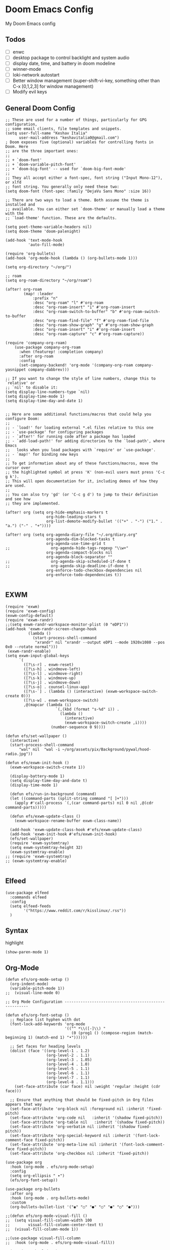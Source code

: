 * Doom Emacs Config
My Doom Emacs config
** Todos
- [ ] enwc
- [ ] desktop package to control backlight and system audio
- [ ] display date, time, and battery in doom modeline
- [ ] winner-mode
- [ ] loki-network autostart
- [ ] Better window management (super-shift-vi-key, something other than C-x
  [0,1,2,3] for window management)
- [ ] Modify evil keys
** General Doom Config
#+BEGIN_SRC elisp
;; These are used for a number of things, particularly for GPG configuration,
;; some email clients, file templates and snippets.
(setq user-full-name "Keshav Italia"
      user-mail-address "keshavitalia0@gmail.com")
; Doom exposes five (optional) variables for controlling fonts in Doom. Here
;; are the three important ones:
;;
;; + `doom-font'
;; + `doom-variable-pitch-font'
;; + `doom-big-font' -- used for `doom-big-font-mode'
;;
;; They all accept either a font-spec, font string ("Input Mono-12"), or xlfd
;; font string. You generally only need these two:
(setq doom-font (font-spec :family "DejaVu Sans Mono" :size 16))

;; There are two ways to load a theme. Both assume the theme is installed and
;; available. You can either set `doom-theme' or manually load a theme with the
;; `load-theme' function. These are the defaults.

(setq poet-theme-variable-headers nil)
(setq doom-theme 'doom-palenight)

(add-hook 'text-mode-hook
          'auto-fill-mode)

(require 'org-bullets)
(add-hook 'org-mode-hook (lambda () (org-bullets-mode 1)))

(setq org-directory "~/org/")

;; roam
(setq org-roam-directory "~/org/roam")

(after! org-roam
        (map! :leader
            :prefix "n"
            :desc "org-roam" "l" #'org-roam
            :desc "org-roam-insert" "i" #'org-roam-insert
            :desc "org-roam-switch-to-buffer" "b" #'org-roam-switch-to-buffer
            :desc "org-roam-find-file" "f" #'org-roam-find-file
            :desc "org-roam-show-graph" "g" #'org-roam-show-graph
            :desc "org-roam-insert" "i" #'org-roam-insert
            :desc "org-roam-capture" "c" #'org-roam-capture))

(require 'company-org-roam)
    (use-package company-org-roam
      :when (featurep! :completion company)
      :after org-roam
      :config
      (set-company-backend! 'org-mode '(company-org-roam company-yasnippet company-dabbrev)))

;; If you want to change the style of line numbers, change this to `relative' or
;; `nil' to disable it:
(setq display-line-numbers-type `nil)
(setq display-time-mode 1)
(setq display-time-day-and-date 1)


;; Here are some additional functions/macros that could help you configure Doom:
;;
;; - `load!' for loading external *.el files relative to this one
;; - `use-package' for configuring packages
;; - `after!' for running code after a package has loaded
;; - `add-load-path!' for adding directories to the `load-path', where Emacs
;;   looks when you load packages with `require' or `use-package'.
;; - `map!' for binding new keys
;;
;; To get information about any of these functions/macros, move the cursor over
;; the highlighted symbol at press 'K' (non-evil users must press 'C-c g k').
;; This will open documentation for it, including demos of how they are used.
;;
;; You can also try 'gd' (or 'C-c g d') to jump to their definition and see how
;; they are implemented.

(after! org (setq org-hide-emphasis-markers t
                  org-hide-leading-stars t
                  org-list-demote-modify-bullet '(("+" . "-") ("1." . "a.") ("-" . "+"))))

(after! org (setq org-agenda-diary-file "~/.org/diary.org"
                  org-agenda-dim-blocked-tasks t
                  org-agenda-use-time-grid t
;;                  org-agenda-hide-tags-regexp "\\w+"
                  org-agenda-compact-blocks nil
                  org-agenda-block-separator ""
;;                  org-agenda-skip-scheduled-if-done t
;;                  org-agenda-skip-deadline-if-done t
                  org-enforce-todo-checkbox-dependencies nil
                  org-enforce-todo-dependencies t))

#+END_SRC

#+RESULTS:
: t

** EXWM
#+BEGIN_SRC elisp
(require 'exwm)
(require 'exwm-config)
(exwm-config-default)
(require 'exwm-randr)
;;(setq exwm-randr-workspace-monitor-plist (0 "eDP1"))
(add-hook 'exwm-randr-screen-change-hook
          (lambda ()
            (start-process-shell-command
             "xrandr" nil "xrandr --output eDP1 --mode 1920x1080 --pos 0x0 --rotate normal")))
 (exwm-randr-enable)
(setq exwm-input-global-keys
      `(
        ([?\s-r] . exwm-reset)
        ([?\s-h] . windmove-left)
        ([?\s-l] . windmove-right)
        ([?\s-k] . windmove-up)
        ([?\s-j] . windmove-down)
        ([?\s-o] . counsel-linux-app)
        ([?\s-`] . (lambda () (interactive) (exwm-workspace-switch-create 0)))
        ([?\s-w] . exwm-workspace-switch)
        ,@(mapcar (lambda (i)
                      `(,(kbd (format "s-%d" i)) .
                        (lambda ()
                          (interactive)
                          (exwm-workspace-switch-create ,i))))
                    (number-sequence 0 9))))

(defun efs/set-wallpaper ()
  (interactive)
  (start-process-shell-command
      "wal" nil  "wal -i ~/org/assets/pix/Background/pywal/hood-radio.jpg"))

(defun efs/exwm-init-hook ()
  (exwm-workspace-switch-create 1))

  (display-battery-mode 1)
  (setq display-time-day-and-date t)
  (display-time-mode 1)

  (defun efs/run-in-background (command)
  (let ((command-parts (split-string command "[ ]+")))
    (apply #'call-process `(,(car command-parts) nil 0 nil ,@(cdr command-parts)))))

  (defun efs/exwm-update-class ()
    (exwm-workspace-rename-buffer exwm-class-name))

  (add-hook 'exwm-update-class-hook #'efs/exwm-update-class)
  (add-hook 'exwm-init-hook #'efs/exwm-init-hook)
  (efs/set-wallpaper)
  (require 'exwm-systemtray)
  (setq exwm-systemtray-height 32)
  (exwm-systemtray-enable)
;; (require 'exwm-systemtray)
;; (exwm-systemtray-enable)

#+END_SRC

#+RESULTS:
: (([8388722] . exwm-reset) ([8388712] . windmove-left) ([8388716] . windmove-right) ([8388715] . windmove-up) ([8388714] . windmove-down) ([8388719] . counsel-linux-app) ([8388704] lambda nil (interactive) (exwm-workspace-switch-create 0)) 0 1 2 3 4 5 6 7 8 9)

** Elfeed
#+BEGIN_SRC elisp
(use-package elfeed
  :commands elfeed
  :config
  (setq elfeed-feeds
        '("https://www.reddit.com/r/kisslinux/.rss"))
  )
#+END_SRC
** Syntax
highlight
#+BEGIN_SRC elisp
(show-paren-mode 1)
#+END_SRC

** Org-Mode
#+BEGIN_SRC elisp
(defun efs/org-mode-setup ()
  (org-indent-mode)
  (variable-pitch-mode 1))
;;  (visual-line-mode 0)

;; Org Mode Configuration ------------------------------------------------------

(defun efs/org-font-setup ()
  ;; Replace list hyphen with dot
  (font-lock-add-keywords 'org-mode
                          '(("^ *\\([-]\\) "
                             (0 (prog1 () (compose-region (match-beginning 1) (match-end 1) "•"))))))

  ;; Set faces for heading levels
  (dolist (face '((org-level-1 . 1.2)
                  (org-level-2 . 1.1)
                  (org-level-3 . 1.05)
                  (org-level-4 . 1.0)
                  (org-level-5 . 1.1)
                  (org-level-6 . 1.1)
                  (org-level-7 . 1.1)
                  (org-level-8 . 1.1)))
    (set-face-attribute (car face) nil :weight 'regular :height (cdr face)))

  ;; Ensure that anything that should be fixed-pitch in Org files appears that way
  (set-face-attribute 'org-block nil :foreground nil :inherit 'fixed-pitch)
  (set-face-attribute 'org-code nil   :inherit '(shadow fixed-pitch))
  (set-face-attribute 'org-table nil   :inherit '(shadow fixed-pitch))
  (set-face-attribute 'org-verbatim nil :inherit '(shadow fixed-pitch))
  (set-face-attribute 'org-special-keyword nil :inherit '(font-lock-comment-face fixed-pitch))
  (set-face-attribute 'org-meta-line nil :inherit '(font-lock-comment-face fixed-pitch))
  (set-face-attribute 'org-checkbox nil :inherit 'fixed-pitch))

(use-package org
  :hook (org-mode . efs/org-mode-setup)
  :config
  (setq org-ellipsis " ▾")
  (efs/org-font-setup))

(use-package org-bullets
  :after org
  :hook (org-mode . org-bullets-mode)
  :custom
  (org-bullets-bullet-list '("◉" "○" "●" "○" "●" "○" "●")))

;;(defun efs/org-mode-visual-fill ()
;;  (setq visual-fill-column-width 100
;;        visual-fill-column-center-text t)
;;  (visual-fill-column-mode 1))

;;(use-package visual-fill-column
;;  :hook (org-mode . efs/org-mode-visual-fill))

;;(require 'ob-clojure)
#+END_SRC
